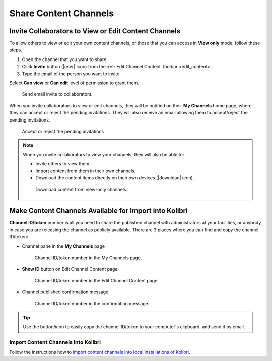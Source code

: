 .. _share_channels:

Share Content Channels
######################

.. _invite_collaborators:

Invite Collaborators to View or Edit Content Channels
=====================================================

To allow others to view or edit your own content channels, or those that you can access in **View only** mode, follow these steps.

1. Open the channel that you want to share.

2. Click **Invite** button (|user| icon) from the :ref:`Edit Channel Content Toolbar <edit_content>`.

3. Type the email of the person you want to invite.

Select **Can view** or **Can edit** level of permission to grant them.

.. figure:: img/share-access-channel.png
      :alt: Send email invite to collaborators.

      Send email invite to collaborators.

When you invite collaborators to view or edit channels, they will be notified on their **My Channels** home page, where they can accept or reject the pending invitations. They will also receive an email allowing them to accept/reject the pending invitations.

.. figure:: img/pending-invitations.png
   :alt: Accept or reject the pending invitations

   Accept or reject the pending invitations

.. note:: When you invite collaborators to view your channels, they will also be able to:
   
   * Invite others to view them.
   * Import content from them in their own channels.
   * Download the content items directly on their own devices (|download| icon).

   .. figure:: img/download-content.png
      :alt: Download content from view-only channels.

      Download content from view-only channels.


Make Content Channels Available for Import into Kolibri
=======================================================

**Channel ID/token** number is all you need to share the published channel with administrators at your facilities, or anybody in case you are releasing the channel as publicly available. There are 3 places where you can find and copy the channel ID/token:

-  Channel pane in the **My Channels** page

   .. figure:: img/channelID2.png
         :alt: Channel ID/token number in the My Channels page.

         Channel ID/token number in the My Channels page.

-  **Show ID** button on Edit Channel Content page

   .. figure:: img/channelID1.png
         :alt: Channel ID/token/token number in the Edit Channel Content page.

         Channel ID/token number in the Edit Channel Content page.

-  Channel published confirmation message

   .. figure:: img/channel-pubblished.png
         :alt: Channel ID/token number in the confirmation message.

         Channel ID/token number in the confirmation message.


.. tip:: Use the button/icon to easily copy the channel ID/token to your computer's clipboard, and send it by email.

Import Content Channels into Kolibri
************************************

Follow the instructions how to `import content channels into local installations of Kolibri <http://kolibri.readthedocs.io/en/latest/manage.html#import-content-into-kolibri>`_.